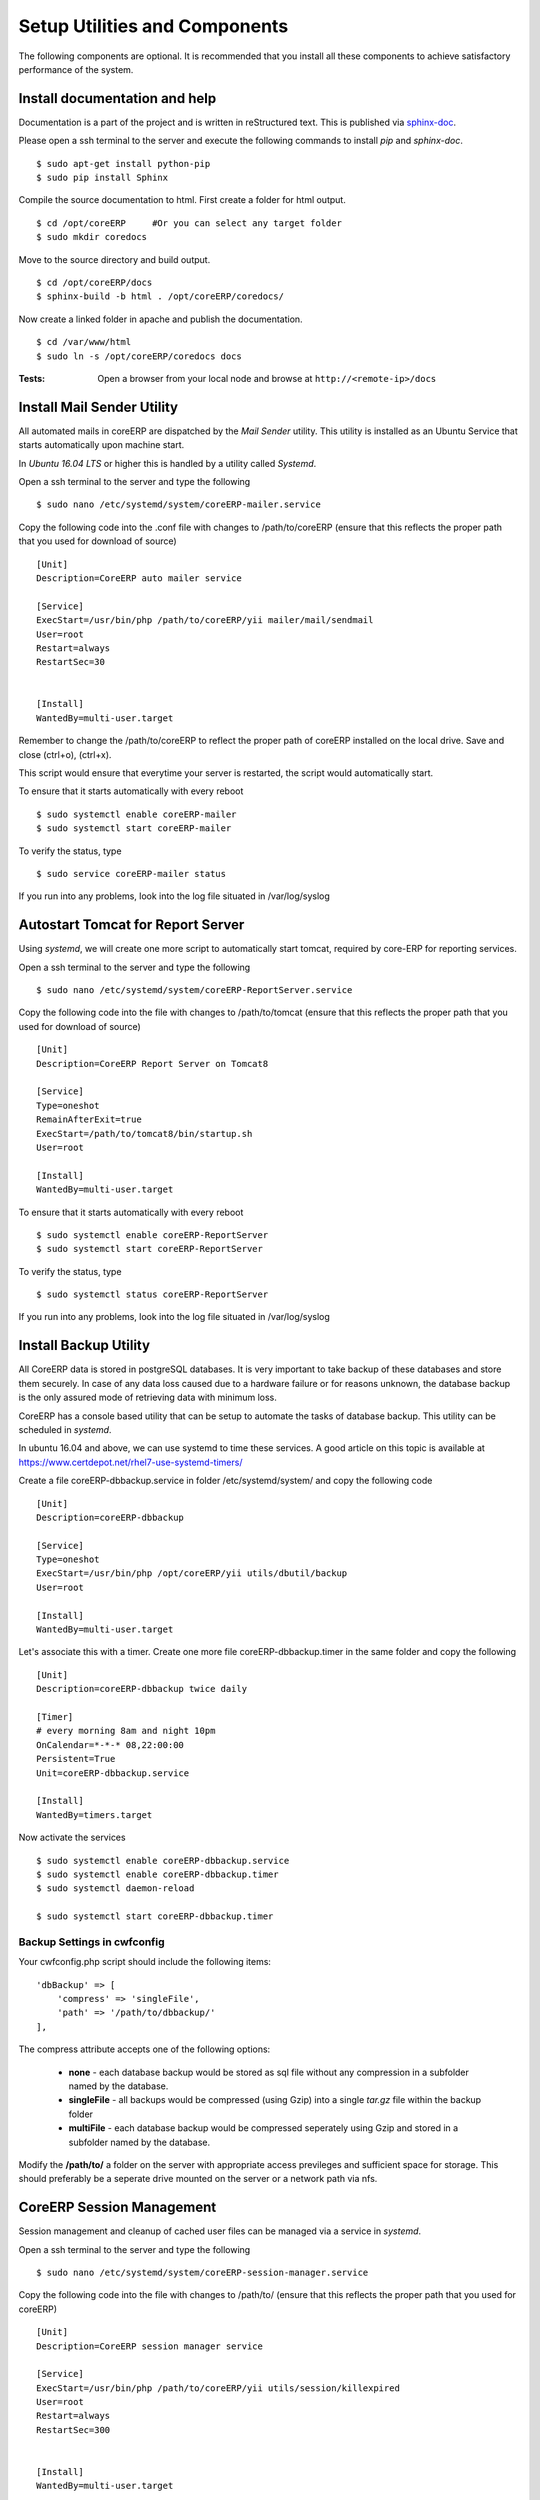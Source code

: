 Setup Utilities and Components
==============================

The following components are optional. It is recommended that you install all these components to achieve satisfactory performance of the system. 

Install documentation and help
------------------------------

Documentation is a part of the project and is written in reStructured text. This is published via `sphinx-doc <http://sphinx-doc.org>`_.

Please open a ssh terminal to the server and execute the following commands to install `pip` and `sphinx-doc`. ::
   
    $ sudo apt-get install python-pip
    $ sudo pip install Sphinx

Compile the source documentation to html. First create a folder for html output. ::

    $ cd /opt/coreERP     #Or you can select any target folder
    $ sudo mkdir coredocs

Move to the source directory and build output. ::

    $ cd /opt/coreERP/docs
    $ sphinx-build -b html . /opt/coreERP/coredocs/

Now create a linked folder in apache and publish the documentation. ::

    $ cd /var/www/html
    $ sudo ln -s /opt/coreERP/coredocs docs

:Tests:
    
    Open a browser from your local node and browse at ``http://<remote-ip>/docs``

Install Mail Sender Utility
---------------------------

All automated mails in coreERP are dispatched by the *Mail Sender* utility. This utility is installed as an Ubuntu Service that starts automatically 
upon machine start. 

In *Ubuntu 16.04 LTS* or higher this is handled by a utility called *Systemd*.

Open a ssh terminal to the server and type the following ::

    $ sudo nano /etc/systemd/system/coreERP-mailer.service

Copy the following code into the .conf file with changes to /path/to/coreERP (ensure that this reflects the proper path that you used for download of source)

::

	[Unit]
	Description=CoreERP auto mailer service

	[Service]
	ExecStart=/usr/bin/php /path/to/coreERP/yii mailer/mail/sendmail
	User=root
	Restart=always
	RestartSec=30


	[Install]
	WantedBy=multi-user.target


Remember to change the /path/to/coreERP to reflect the proper path of 
coreERP installed on the local drive. Save and close (ctrl+o), (ctrl+x).

This script would ensure that everytime your server is restarted, the script would automatically start. 

To ensure that it starts automatically with every reboot ::

    $ sudo systemctl enable coreERP-mailer
    $ sudo systemctl start coreERP-mailer

To verify the status, type ::

    $ sudo service coreERP-mailer status

If you run into any problems, look into the log file situated in /var/log/syslog

Autostart Tomcat for Report Server
----------------------------------

Using *systemd*, we will create one more script to automatically start tomcat, required by core-ERP for reporting services.

Open a ssh terminal to the server and type the following ::

    $ sudo nano /etc/systemd/system/coreERP-ReportServer.service

Copy the following code into the file with changes to /path/to/tomcat (ensure that this reflects the proper path that you used for download of source)

::

    [Unit]
    Description=CoreERP Report Server on Tomcat8

    [Service]
    Type=oneshot
    RemainAfterExit=true
    ExecStart=/path/to/tomcat8/bin/startup.sh
    User=root

    [Install]
    WantedBy=multi-user.target

To ensure that it starts automatically with every reboot ::

    $ sudo systemctl enable coreERP-ReportServer
    $ sudo systemctl start coreERP-ReportServer

To verify the status, type ::

    $ sudo systemctl status coreERP-ReportServer

If you run into any problems, look into the log file situated in /var/log/syslog

Install Backup Utility
----------------------

All CoreERP data is stored in postgreSQL databases. It is very important to take backup of these databases and store them securely. 
In case of any data loss caused due to a hardware failure or for reasons unknown, the database backup is the only assured mode of retrieving data with minimum loss.

CoreERP has a console based utility that can be setup to automate the tasks of database backup. This utility can be scheduled in *systemd*. 

In ubuntu 16.04 and above, we can use systemd to time these services. 
A good article on this topic is available at https://www.certdepot.net/rhel7-use-systemd-timers/

Create a file coreERP-dbbackup.service in folder /etc/systemd/system/ and copy the following code ::

    [Unit]
    Description=coreERP-dbbackup

    [Service]
    Type=oneshot
    ExecStart=/usr/bin/php /opt/coreERP/yii utils/dbutil/backup
    User=root

    [Install]
    WantedBy=multi-user.target

Let's associate this with a timer. Create one more file coreERP-dbbackup.timer in the same folder and copy the following ::

    [Unit]
    Description=coreERP-dbbackup twice daily

    [Timer]
    # every morning 8am and night 10pm
    OnCalendar=*-*-* 08,22:00:00
    Persistent=True
    Unit=coreERP-dbbackup.service

    [Install]
    WantedBy=timers.target

Now activate the services ::

    $ sudo systemctl enable coreERP-dbbackup.service
    $ sudo systemctl enable coreERP-dbbackup.timer
    $ sudo systemctl daemon-reload

    $ sudo systemctl start coreERP-dbbackup.timer


Backup Settings in cwfconfig
~~~~~~~~~~~~~~~~~~~~~~~~~~~~

Your cwfconfig.php script should include the following items: ::

    'dbBackup' => [
        'compress' => 'singleFile',
        'path' => '/path/to/dbbackup/'
    ],

The compress attribute accepts one of the following options:
    
    - **none** - each database backup would be stored as sql file without any compression in a subfolder named by the database.
    - **singleFile** - all backups would be compressed (using Gzip) into a single *tar.gz* file within the backup folder
    - **multiFile** - each database backup would be compressed seperately using Gzip and stored in a subfolder named by the database.  

Modify the **/path/to/** a folder on the server with appropriate access previleges and sufficient space for storage. 
This should preferably be a seperate drive mounted on the server or a network path via nfs. 

CoreERP Session Management
--------------------------

Session management and cleanup of cached user files can be managed via a service in *systemd*. 

Open a ssh terminal to the server and type the following ::

    $ sudo nano /etc/systemd/system/coreERP-session-manager.service

Copy the following code into the file with changes to /path/to/ (ensure that this reflects the proper path that you used for coreERP)

::

    [Unit]
    Description=CoreERP session manager service

    [Service]
    ExecStart=/usr/bin/php /path/to/coreERP/yii utils/session/killexpired
    User=root
    Restart=always
    RestartSec=300
    
    
    [Install]
    WantedBy=multi-user.target

To ensure that it starts automatically with every reboot ::

    $ sudo systemctl enable coreERP-session-manager
    $ sudo systemctl start coreERP-session-manager

To verify the status, type ::

    $ sudo systemctl status coreERP-session-manager

If you run into any problems, look into the log file situated in /var/log/syslog


:Note: If you have installed CoreERP in a virtual path, then mention the appropriate source path that leads to *CoreWebApp*.

The default setting is to invalidate a session without activity for 20 minutes. All cached files are also removed upon session logout by this service. 
The service requires access to the files and folders on the server inside web/reportcache. Hence, it would run under higher previlege account. 

Install ClamAV (Antivirus)
--------------------------

Linux system are not usually prone to viruses. However, any system that allows for file uploads could possibly act as 
a intermediary to transfer infected files from one user to another. It is therefore recommended to use a Antivirus 
package on the server.

We recommend using ClamAV as it is Open Source and under active development. It does not repair infected files and does not
conduct realtime file scans. Hence, there is minimum overhead on the server. ::

    $ sudo apt-get install clamav clamav-daemon
    $ sudo freshclam                            -- This will get the latest virus definitions
    $ sudo service clamav-daemon start          -- This will start the daemon

In the cwfconfig of the application, you can enable fileAVScan ::

    'fileAVScan' => [
        'class' => 'app\cwf\vsla\utils\ClamScan',
        'tmpPath' => '/opt/scan/'  //Ensure that daemon or www-data has access to this folder. also include user: clamav in the daemon/www-data group 
    ],

 
Reset admin password
--------------------

To reset the admin password, run the following command  ::

	php yii installer/install/changesu
	
This command will change the admin password to the one mentioned in the cwfconfig file.
  

ModSecurity Setup
-----------------

To install modsecurity

    $ sudo apt-get install modsecurity-crs


To enable modsecurity, go to the server configuration file. The default location is 

        /etc/apache2/sites-available/000-default.conf


Open the file in editor and add the below line in the <VirtualHost> tag.

        SecRuleEngine On


For REST compatibility, PUT and DELETE methods are required. For this setup, open file

        /etc/modsecurity/crs/crs-setup.conf


Find the parameter for HTTP Methods. Then add PUT DELETE and uncomment the section.

        SecAction \
            "id:900200,\
             phase:1,\
             nolog,\
             pass,\
             t:none,\
             setvar:'tx.allowed_methods=GET HEAD POST PUT DELETE'"


Reload Apache to activate ModSecurity

    $ sudo systemctl reload apache2

